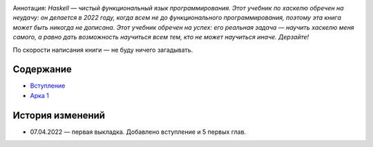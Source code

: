 .. title: Haskell. Обреченный на успех и на неудачу учебник.
.. slug: index
.. date: 2022-03-25 23:26:01 UTC+05:00
.. tags: Хаскель
.. category: Haskell
.. link: 
.. description: Д.Рева "Haskell. Обреченный на успех и на неудачу учебник". Аннотация: Haskell — чистый функциональный язык программирования. Этот учебник по хаскелю обречен на неудачу: он делается в 2022 году, когда всем не до функционального программирования, поэтому эта книга может быть никогда не дописана. Этот учебник обречен на успех: его реальная задача — научить хаскелю меня самого, а равно дать возможность научиться всем тем, кто не может научиться иначе. Дерзайте!
.. type: text

.. image:: /images/books/haskell/Haskell_book_with_logo.webp

Аннотация: *Haskell — чистый функциональный язык программирования. Этот учебник по хаскелю обречен на неудачу: он делается в 2022 году, когда всем не до функционального программирования, поэтому эта книга может быть никогда не дописана. Этот учебник обречен на успех: его реальная задача — научить хаскелю меня самого, а равно дать возможность научиться всем тем, кто не может научиться иначе. Дерзайте!*

По скорости написания книги — не буду ничего загадывать.

Содержание
============

* `Вступление </books/haskell/vstuplenie>`_
* `Арка 1 </books/haskell/arka-1>`_

История изменений
====================

* 07.04.2022 — первая выкладка. Добавлено вступление и 5 первых глав.
